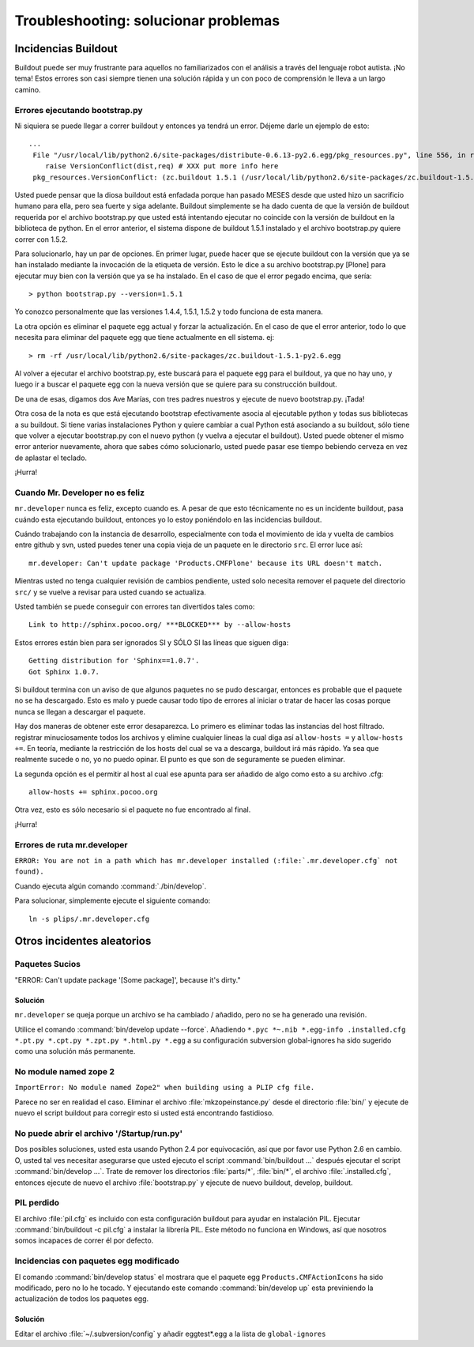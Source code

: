 .. -*- coding: utf-8 -*-

Troubleshooting: solucionar problemas
=====================================

Incidencias Buildout
--------------------

Buildout puede ser muy frustrante para aquellos no familiarizados con el análisis a través del lenguaje robot autista. ¡No tema! Estos errores son casi siempre tienen una solución rápida y un con poco de comprensión le lleva a un largo camino. 

Errores ejecutando bootstrap.py
^^^^^^^^^^^^^^^^^^^^^^^^^^^^^^^
Ni siquiera se puede llegar a correr buildout y entonces ya tendrá un error. Déjeme darle un ejemplo de esto::

    ...
     File "/usr/local/lib/python2.6/site-packages/distribute-0.6.13-py2.6.egg/pkg_resources.py", line 556, in resolve
        raise VersionConflict(dist,req) # XXX put more info here  
     pkg_resources.VersionConflict: (zc.buildout 1.5.1 (/usr/local/lib/python2.6/site-packages/zc.buildout-1.5.1-py2.6.egg), Requirement.parse('zc.buildout==1.5.2'))


Usted puede pensar que la diosa buildout está enfadada porque han pasado MESES desde que usted hizo un sacrificio humano para ella, pero sea fuerte y siga adelante. Buildout simplemente se ha dado cuenta de que la versión de buildout requerida por el archivo bootstrap.py que usted está intentando ejecutar no coincide con la versión de buildout en la biblioteca de python. En el error anterior, el sistema dispone de buildout 1.5.1 instalado y el archivo bootstrap.py quiere correr con 1.5.2.

Para solucionarlo, hay un par de opciones. En primer lugar, puede hacer que se ejecute buildout con la versión que ya se han instalado mediante la invocación de la etiqueta de versión. Esto le dice a su archivo bootstrap.py [Plone] para ejecutar muy bien con la versión que ya se ha instalado. En el caso de que el error pegado encima, que sería::

   > python bootstrap.py --version=1.5.1

Yo conozco personalmente que las versiones 1.4.4, 1.5.1, 1.5.2 y todo funciona de esta manera.

La otra opción es eliminar el paquete egg actual y forzar la actualización. En el caso de que el error anterior, todo lo que necesita para eliminar del paquete egg que tiene actualmente en ell sistema. ej::

  > rm -rf /usr/local/lib/python2.6/site-packages/zc.buildout-1.5.1-py2.6.egg

Al volver a ejecutar el archivo bootstrap.py, este buscará para el paquete egg para el buildout, ya que no hay uno, y luego ir a buscar el paquete egg con la nueva versión que se quiere para su construcción buildout.

De una de esas, digamos dos Ave Marías, con tres padres nuestros y ejecute de nuevo bootstrap.py. ¡Tada!

Otra cosa de la nota es que está ejecutando bootstrap efectivamente asocia al ejecutable python y todas sus bibliotecas a su buildout. Si tiene varias instalaciones Python y quiere cambiar a cual Python está asociando a su buildout, sólo tiene que volver a ejecutar bootstrap.py con el nuevo python (y vuelva a ejecutar el buildout). Usted puede obtener el mismo error anterior nuevamente, ahora que sabes cómo solucionarlo, usted puede pasar ese tiempo bebiendo cerveza en vez de aplastar el teclado. 

¡Hurra!

Cuando Mr. Developer no es feliz
^^^^^^^^^^^^^^^^^^^^^^^^^^^^^^^^
``mr.developer`` nunca es feliz, excepto cuando es. A pesar de que esto técnicamente no es un incidente buildout, pasa cuándo esta ejecutando buildout, entonces yo lo estoy poniéndolo en las incidencias buildout.

Cuándo trabajando con la instancia de desarrollo, especialmente con toda el movimiento de ida y vuelta de cambios entre github y svn, usted puedes tener una copia vieja de un paquete en le directorio ``src``. El error luce así::
 
    mr.developer: Can't update package 'Products.CMFPlone' because its URL doesn't match.


Mientras usted no tenga cualquier revisión de cambios pendiente, usted solo necesita remover el paquete del directorio ``src/`` y se vuelve a revisar para usted cuando se actualiza. 


Usted también se puede conseguir con errores tan divertidos tales como::

    Link to http://sphinx.pocoo.org/ ***BLOCKED*** by --allow-hosts


Estos errores están bien para ser ignorados SI y SÓLO SI las líneas que siguen diga::

    Getting distribution for 'Sphinx==1.0.7'.
    Got Sphinx 1.0.7.


Si buildout termina con un aviso de que algunos paquetes no se pudo descargar, entonces es probable que el paquete no se ha descargado. Esto es malo y puede causar todo tipo de errores al iniciar o tratar de hacer las cosas porque nunca se llegan a descargar el paquete.

Hay dos maneras de obtener este error desaparezca. Lo primero es eliminar todas las instancias del host filtrado. registrar minuciosamente todos los archivos y elimine cualquier lineas la cual diga así ``allow-hosts =`` y ``allow-hosts +=``. En teoría, mediante la restricción de los hosts del cual se va a descarga, buildout irá más rápido. Ya sea que realmente sucede o no, yo no puedo opinar. El punto es que son de seguramente se pueden eliminar.

La segunda opción es el permitir al host al cual ese apunta para ser añadido de algo como esto a su archivo .cfg::

    allow-hosts += sphinx.pocoo.org

Otra vez, esto es sólo necesario si el paquete no fue encontrado al final. 

¡Hurra!

Errores de ruta mr.developer
^^^^^^^^^^^^^^^^^^^^^^^^^^^^

``ERROR: You are not in a path which has mr.developer installed (:file:`.mr.developer.cfg` not found).``

Cuando ejecuta algún comando :command:`./bin/develop`.

Para solucionar, simplemente ejecute el siguiente comando::

  ln -s plips/.mr.developer.cfg



Otros incidentes aleatorios
---------------------------
.. TODO: Esto necesita ser revalidada

Paquetes Sucios
^^^^^^^^^^^^^^^

"ERROR: Can't update package '[Some package]', because it's dirty."

Solución
~~~~~~~~
``mr.developer`` se queja porque un archivo se ha cambiado / añadido, pero no
se ha generado una revisión.

Utilice el comando :command:`bin/develop update --force`. Añadiendo ``*.pyc *~.nib *.egg-info
.installed.cfg *.pt.py *.cpt.py *.zpt.py *.html.py *.egg`` a su configuración subversion
global-ignores ha sido sugerido como una solución más permanente.


No module named zope 2
^^^^^^^^^^^^^^^^^^^^^^
``ImportError: No module named Zope2" when building using a PLIP cfg file.``

Parece no ser en realidad el caso. Eliminar el archivo :file:`mkzopeinstance.py` desde el directorio :file:`bin/` y
ejecute de nuevo el script buildout para corregir esto si usted está encontrando fastidioso.

No puede abrir el archivo '/Startup/run.py'
^^^^^^^^^^^^^^^^^^^^^^^^^^^^^^^^^^^^^^^^^^^
Dos posibles soluciones, usted esta usando Python 2.4 por equivocación, así que por favor use Python 2.6 en cambio. O, usted tal ves necesitar asegurarse que usted ejecuto el script :command:`bin/buildout …` después ejecutar el script :command:`bin/develop …`. Trate de remover los directorios :file:`parts/*`, :file:`bin/*`, el archivo :file:`.installed.cfg`, entonces ejecute de nuevo el archivo :file:`bootstrap.py` y ejecute de nuevo buildout, develop, buildout.

PIL perdido
^^^^^^^^^^^
El archivo :file:`pil.cfg` es incluido con esta configuración buildout para ayudar en instalación PIL. Ejecutar
:command:`bin/buildout -c pil.cfg` a instalar la librería PIL. Este método no funciona en Windows, así que
nosotros somos incapaces de correr él por defecto.


Incidencias con paquetes egg modificado
^^^^^^^^^^^^^^^^^^^^^^^^^^^^^^^^^^^^^^^
El comando :command:`bin/develop status` el mostrara que el paquete egg ``Products.CMFActionIcons`` ha sido
modificado, pero no lo he tocado.  Y ejecutando este comando :command:`bin/develop up` esta previniendo 
la actualización de todos los paquetes egg.

Solución
~~~~~~~~

Editar el archivo :file:`~/.subversion/config` y añadir eggtest*.egg a la lista de ``global-ignores``

